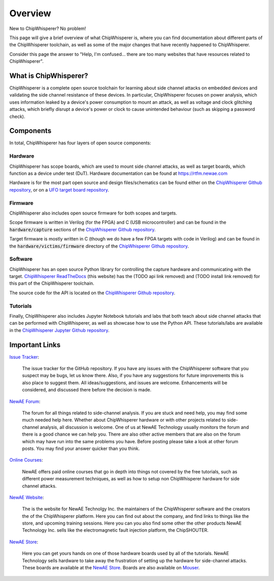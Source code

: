 .. _getting_started:

########
Overview
########

New to ChipWhisperer? No problem!

This page will give a brief overview of what ChipWhisperer is, where you can
find documentation about different parts of the ChipWhisperer toolchain,
as well as some of the major changes that have recently happened to ChipWhisperer.

Consider this page the answer to "Help, I'm confused... there are too many websites
that have resources related to ChipWhisperer".

.. _getting_started_what-is-chipwhisperer:

**********************
What is ChipWhisperer?
**********************

ChipWhisperer is a complete open source toolchain for learning about
side channel attacks on embedded devices and validating
the side channel resistance of these devices. In particular,
ChipWhisperer focuses on power analysis, which uses information
leaked by a device's power consumption to mount an attack, as well
as voltage and clock glitching attacks, which briefly disrupt
a device's power or clock to cause unintended behaviour (such 
as skipping a password check).

.. _getting_started-links:

**********
Components
**********

In total, ChipWhisperer has four layers of open source components:

.. _getting_started-hardware:

=========
Hardware
=========

ChipWhisperer has scope boards, which are used to mount side channel attacks,
as well as target boards, which function as a device under test (DuT).
Hardware documentation can be found at https://rtfm.newae.com

Hardware is for the most part open source and design files/schematics
can be found either on the `ChipWhisperer Github repository`_,
or on a `UFO target board repository`_.

.. image:: _images/cwlite_basic.png
  :width: 600

.. _getting_started-firmware:

=========
Firmware
=========

ChipWhisperer also includes open source firmware for both scopes
and targets. 

Scope firmware is written in Verilog (for
the FPGA) and C (USB microcontroller) and can be found in the
:code:`hardware/capture` sections of the `ChipWhisperer
Github repository`_.

Target firmware is mostly written in C (though we do have
a few FPGA targets with code in Verilog) and can be found 
in the :code:`hardware/victims/firmware` directory of
the `ChipWhisperer Github repository`_.

.. _getting_started-software:

=========
Software
=========

ChipWhisperer has an open source Python library for controlling the
capture hardware and communicating with the target. `ChipWhisperer ReadTheDocs`_
(this website) has the (TODO api link removed) and (TODO install link removed)
for this part of the ChipWhisperer toolchain.

The source code for the API is located on the `ChipWhisperer Github repository`_.

.. _getting_started-tutorials:

==========
Tutorials
==========

Finally, ChipWhisperer also includes Jupyter Notebook tutorials and labs that both
teach about side channel attacks that can be performed with ChipWhisperer,
as well as showcase how to use the Python API. These tutorials/labs 
are available in the `ChipWhisperer Jupyter Github repository`_.


  .. image:: _images/jupyter_example.png
    :width: 800

.. _getting_started-important-links:

***************
Important Links
***************

`Issue Tracker`_:

    The issue tracker for the GitHub repository. If you have any issues with
    the ChipWhisperer software that you suspect may be bugs, let us know
    there. Also, if you have any suggestions for future improvements this
    is also place to suggest them. All ideas/suggestions, and issues are
    welcome. Enhancements will be considered, and discussed there before
    the decision is made.

`NewAE Forum`_:

    The forum for all things related to side-channel analysis. If you are
    stuck and need help, you may find some much needed help here. Whether
    about ChipWhisperer hardware or with other projects related to
    side-channel analysis, all discussion is welcome. One of us at NewAE
    Technology usually monitors the forum and there is a good chance we
    can help you. There are also other active members that are also on the
    forum which may have run into the same problems you have. Before posting
    please take a look at other forum posts. You may find your answer
    quicker than you think.

`Online Courses`_:

    NewAE offers paid online courses that go in depth into
    things not covered by the free tutorials, such as 
    different power measurement techniques, as well as how
    to setup non ChipWhisperer hardware for side channel
    attacks.

`NewAE Website`_:

    The is the website for NewAE Technolgy Inc. the maintainers of the
    ChipWhisperer software and the creators the of the ChipWhisperer
    platform. Here you can find out about the company, and find links
    to things like the store, and upcoming training sessions.
    Here you can you also find some other the other products NewAE
    Technology Inc. sells like the electromagnetic fault injection platform,
    the ChipSHOUTER.

`NewAE Store`_:

    Here you can get yours hands on one of those hardware boards used by all
    of the tutorials. NewAE Technology sells hardware to take away the
    frustration of setting up the hardware for side-channel attacks. These
    boards are available at the `NewAE Store`_. Boards are also available
    on `Mouser`_.

.. _Mouser: https://www.mouser.com/Search/Refine?Keyword=newae
.. _UFO target board repository: https://github.com/newaetech/chipwhisperer-target-cw308t
.. _NewAE Store: https://store.newae.com/
.. _Jupyter Notebook: https://jupyter.org/
.. _NewAE Hardware Documentation: https://rtfm.newae.com
.. _ChipWhisperer ReadTheDocs: https://chipwhisperer.readthedocs.io
.. _Issue Tracker: https://github.com/newaetech/chipwhisperer/issues
.. _ChipWhisperer GitHub repository: https://github.com/newaetech/chipwhisperer
.. _NewAE Forum: https://forum.newae.com/
.. _NewAE Website: https://newae.com/
.. _ChipWhisperer Jupyter Github repository: https://github.com/newaetech/chipwhisperer-jupyter
.. _readthedocs: https://readthedocs.org
.. _Online Courses: https://learn.chipwhisperer.io
